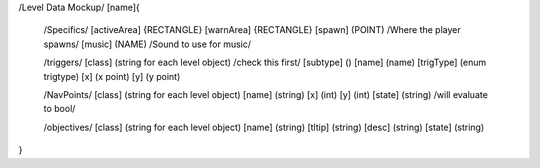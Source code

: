 /Level Data Mockup/
[name]{
    	/Specifics/
	[activeArea] {RECTANGLE}
	[warnArea]   {RECTANGLE}
	[spawn]      (POINT) /Where the player spawns/
	[music]      (NAME) /Sound to use for music/

	/triggers/
	[class]		(string for each level object) /check this first/
	[subtype]	()
	[name]		(name)
	[trigType]	(enum trigtype)
	[x]		(x point)
	[y]		(y point)
	

	/NavPoints/
	[class]		(string for each level object)
	[name]		(string)
	[x]		(int)
	[y]		(int)
	[state]		(string) /will evaluate to bool/

	/objectives/
	[class]		(string for each level object)
	[name]		(string)
	[tltip]		(string)
	[desc]		(string)
	[state]		(string)
	

}
